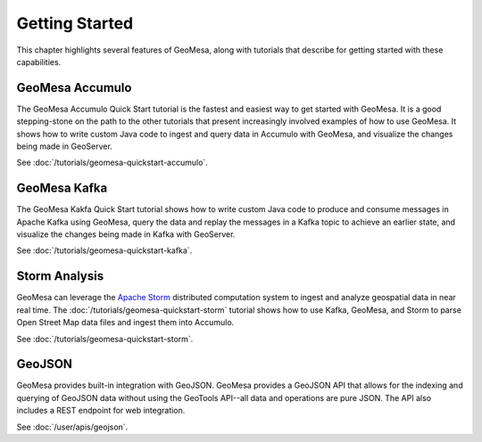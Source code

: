 Getting Started
===============

This chapter highlights several features of GeoMesa, along with tutorials that describe for getting started with
these capabilities.

GeoMesa Accumulo
----------------

The GeoMesa Accumulo Quick Start tutorial is the fastest and easiest way to get started with GeoMesa.
It is a good stepping-stone on the path to the other tutorials that present increasingly involved examples
of how to use GeoMesa. It shows how to write custom Java code to ingest and query data in Accumulo with GeoMesa,
and visualize the changes being made in GeoServer.

See :doc:`/tutorials/geomesa-quickstart-accumulo`.

GeoMesa Kafka
-------------

The GeoMesa Kakfa Quick Start tutorial shows how to write custom Java code to produce and consume messages in
Apache Kafka using GeoMesa, query the data and replay the messages in a Kafka topic to achieve an earlier state,
and visualize the changes being made in Kafka with GeoServer.

See :doc:`/tutorials/geomesa-quickstart-kafka`.

Storm Analysis
--------------

GeoMesa can leverage the `Apache Storm`_ distributed computation system to ingest and analyze
geospatial data in near real time. The :doc:`/tutorials/geomesa-quickstart-storm` tutorial
shows how to use Kafka, GeoMesa, and Storm to parse Open Street Map data files and ingest
them into Accumulo.

See :doc:`/tutorials/geomesa-quickstart-storm`.

.. _Apache Storm: http://storm.apache.org/

GeoJSON
-------

GeoMesa provides built-in integration with GeoJSON. GeoMesa provides a GeoJSON API
that allows for the indexing and querying of GeoJSON data without using the GeoTools
API--all data and operations are pure JSON. The API also includes a REST endpoint for
web integration.

See :doc:`/user/apis/geojson`.